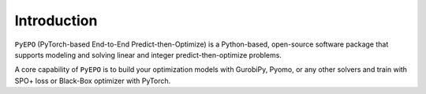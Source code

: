 Introduction
++++++++++++

``PyEPO`` (PyTorch-based End-to-End Predict-then-Optimize) is a Python-based, open-source software package that supports modeling and solving linear and integer predict-then-optimize problems.

A core capability of ``PyEPO`` is to build your optimization models with GurobiPy, Pyomo, or any other solvers and train with SPO+ loss or Black-Box optimizer with PyTorch.
